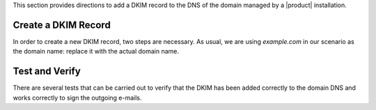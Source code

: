 
This section provides directions to add a DKIM record to the DNS of
the domain managed by a |product| installation.

.. card:: DKIM in a nutshell
	   
   The **D**\omain **K**\eys **I**\dentified **M**\ail (**DKIM**)
   is a method to verify that an e-mail was sent from a legitimate mail
   server. Each e-mail is marked with a digital signature that can be
   verified by the receiver.

   Technically, a **TXT record** that identifies the SMTP server must
   be added to the domain's DNS configuration.

   .. seealso:: DKIM is an Internet Standard first defined in
      :rfc:`6376`, later updated in :rfc:`8301` and :rfc:`8463`.


Create a DKIM Record
~~~~~~~~~~~~~~~~~~~~

In order to create a new DKIM record, two steps are necessary. As
usual, we are using `example.com` in our scenario as the domain name: replace it
with the actual domain name.

.. card:: Step 1: Generate DKIM record

   Execute the following command to generate a new DKIM record for the
   domain.

   .. code:: console

      $ /opt/zextras/libexec/zmdkimkeyutil -a -d example.com

   The output will be similar to the following::

     DKIM Data added to LDAP for domain example.com with selector D43CB080-8FE0-11EC-88DF-9958FFC5EFF5
     Public signature to enter into DNS:
     D43CB080-8FE0-11EC-88DF-9958FFC5EFF5._domainkey IN TXT ( "v=DKIM1; k=rsa; ""p=MIIBIjANBgkqhkiG9w0BAQEFA
     AOCAQ8AMIIBCgKCAQEA6fn7z208Gj/UVAL29CeKxhyHrRnals/qs4kWxnWuPK+ogDQjZoD0aUIv6QkUX6Y/KSYUd9qHEy1I7pSNIlyS
     ecqeq/YsP5zXzoKD7WmLfE0PGIx0CEtsn4h4MJucm+LNVKziSPVzkVZ0rku15BaBO1bpFd7bvkXMffei3cc2zwrFmFSDVB5P84k1na+
     5p1o4NBq3SDn8fks9r6""CJ7dAZQ3LazNmAgenMldkWC7tv+/25CStiz3QQ4GqCn4tp0VW3hWOQm6tRSe1yHEG10XT2cSieFM1w0GzB
     XZZEedCK1POmFoOKwgqraxJtqiPdM7i+mjUOy7w1uqJa4fyxjbVp0QIDAQAB" ) ; ----- DKIM key D43CB080-8FE0-11EC-88D
     F-9958FFC5EFF5 for example.com


.. card:: Step 2: Add DKIM record to DNS settings

   Edit the DNS settings of the domain and create a new record as
   follows, using the output of the previous command.

   * Create a new record of type *TXT* with **name**
     *D43CB080-8FE0-11EC-88DF-9958FFC5EFF5._domainkey*

   * As value of the new record, copy and paste the string within the
     ``(`` braces ``)`` and make sure that the value does not contain
     any newline, that is, the value is written on one line. For the
     sake of readability, we intentionally break it on multiple
     lines::
       
       v=DKIM1; k=rsa; ""p=MIIBIjANBgkqhkiG9w0BAQEFAAOCAQ8AMIIBCgKCAQ
       EA6fn7z208Gj/UVAL29CeKxhyHrRnals/qs4kWxnWuPK+ogDQjZoD0aUIv6QkU
       X6Y/KSYUd9qHEy1I7pSNIlySecqeq/YsP5zXzoKD7WmLfE0PGIx0CEtsn4h4MJ
       ucm+LNVKziSPVzkVZ0rku15BaBO1bpFd7bvkXMffei3cc2zwrFmFSDVB5P84k1
       na+5p1o4NBq3SDn8fks9r6""CJ7dAZQ3LazNmAgenMldkWC7tv+/25CStiz3QQ
       4GqCn4tp0VW3hWOQm6tRSe1yHEG10XT2cSieFM1w0GzBXZZEedCK1POmFoOKwg
       qraxJtqiPdM7i+mjUOy7w1uqJa4fyxjbVp0QIDAQAB"

     .. warning:: Depending on the DNS administration panel, it is possible that you need
        to remove the double quotes, the white spaces, or both!

Test and Verify
~~~~~~~~~~~~~~~

There are several tests that can be carried out to verify that the
DKIM has been added correctly to the domain DNS and works correctly to
sign the outgoing e-mails.

.. card:: TXT record test

   To check that the TXT record has been added to the DNS, issue the
   following command from any Linux box.

   .. code:: console

      # nslookup -type=txt D43CB080-8FE0-11EC-88DF-9958FFC5EFF5._domainkey.example.com

   Make sure that you use the same name used when creating the TXT
   record.

   If the DKIM record has been added correctly, the output contains
   the record, starting with **v=DKIM1**. Otherwise, if the DKIM
   record has not been set correctly, or if there was some issue in
   retrieving it, you will not see the string **v=DKIM1** in the
   output.
   
.. card:: DKIM service enabled

   The ``openDkim`` service must be running on the |product|
   installation for the outgoing e-mails to be correctly signed. This
   can be verified in the output of the command

   .. code:: console

      $ carbonio prov gs $(zmhostname)|grep -i service

   must contain the line::

     zimbraServiceEnabled: opendkim

.. card:: E-mail signature test

   To verify that an outgoing e-mail has been correctly signed, the
   easiest way is to send an e-mail from the domain to a third-party
   address. The e-mail receiver can then look at the source code of
   the e-mail (The option is usually called `View e-mail source code`,
   `Show original`, `Show e-mail headers` or similar in any e-mail
   client).

   In the source code, you should see a line similar to the
   following::

     tests=[DKIM_SIGNED=0.1, DKIM_VALID=-0.1, DKIM_VALID_AU=-0.1 ... dkim=pass (2048-bit key) header.d=example.com

   Make sure your actual domain name is present instead of
   ``example.com``.


   
